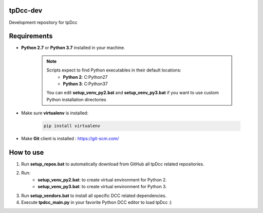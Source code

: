 tpDcc-dev
============================================================

Development repository for tpDcc

.. image:: https://img.shields.io/badge/Python-2.7-yellow?logo=python
    :target: https://www.python.org/

.. image:: https://img.shields.io/badge/Python-3.7-yellow?logo=python
    :target: https://www.python.org/

.. image:: https://img.shields.io/badge/Windows-blue?logo=windows
    :target: https://www.python.org/

Requirements
============================================================

* **Python 2.7** or **Python 3.7** installed in your machine.

    .. note::
        Scripts expect to find Python executables in their default locations:
            * **Python 2**: C:\Python27
            * **Python 3**: C:\Python37

        You can edit **setup_venv_py2.bat** and **setup_venv_py3.bat** if you want to use custom Python installation
        directories

* Make sure **virtualenv** is installed:

      .. code-block::

            pip install virtualenv


* Make **Git** client is installed : https://git-scm.com/


How to use
============================================================

1. Run **setup_repos.bat** to automatically download from GitHub all tpDcc related repositories.

2. Run:
    - **setup_venv_py2.bat**: to create virtual environment for Python 2.
    - **setup_venv_py3.bat**: to create virtual environment for Python 3.

3. Run **setup_vendors.bat** to install all specific DCC related dependencies.

4. Execute **tpdcc_main.py** in your favorite Python DCC editor to load tpDcc :)
